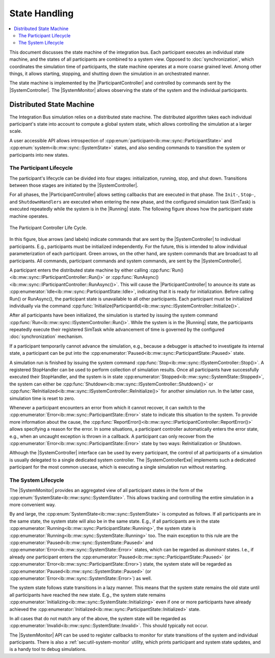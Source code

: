 State Handling
==================
.. macros for internal use
.. |ComAdapter| replace:: :doc:`ComAdapter<../api/comadapter>`
.. |Middleware| replace:: :doc:`Middleware<../configuration/middleware-configuration>`
.. |Participant| replace:: :doc:`Participant<../api/participantcontroller>`
.. |ParticipantController| replace:: :doc:`Participant Controller<../api/participantcontroller>`
.. |SystemController| replace:: :cpp:class:`SystemController<ib::mw::sync::ISystemController>`
.. |SystemMonitor| replace:: :cpp:class:`SystemMonitor<ib::mw::sync::ISystemMonitor>`
.. |SystemControllerExe| replace:: :ref:`VIB SystemController Utility<sec:util-registry>`
.. |Running| replace:: :cpp:enumerator:`Running<ib::mw::sync::SystemState::Running>`


.. contents::
    :local:
    :depth: 2

This document discusses the state machine of the integration bus. Each
participant executes an individual state machine, and the states of all
participants are combined to a system view. Opposed to :doc:`synchronization`,
which coordinates the simulation time of participants, the state machine
operates at a more coarse grained level. Among other things, it allows starting,
stopping, and shutting down the simulation in an orchestrated manner.

The state machine is implemented by the |ParticipantController| and controlled
by commands sent by the |SystemController|. The |SystemMonitor| allows observing
the state of the system and the individual participants.


Distributed State Machine
-------------------------

The Integration Bus simulation relies on a distributed state machine.  The
distributed algorithm takes each individual participant's state into account to
compute a global system state, which allows controlling the simulation at a
larger scale.

A user accessible API allows introspection of
:cpp:enum:`participant<ib::mw::sync::ParticipantState>` and
:cpp:enum:`system<ib::mw::sync::SystemState>` states, and also sending
commands to transition the system or participants into new states.


.. _sec:sim-participant-lifecycle:

The Participant Lifecycle
~~~~~~~~~~~~~~~~~~~~~~~~~~~

The participant's lifecycle can be divided into four stages: initialization,
running, stop, and shut down. Transitions between those stages are initiated by
the |SystemController|.

For all phases, the |ParticipantController| allows setting callbacks that are
executed in that phase. The ``Init-``, ``Stop-``, and ``ShutdownHandlers`` are
executed when entering the new phase, and the configured simulation task
(SimTask) is executed repeatedly while the system is in the |Running|
state. The following figure shows how the participant state machine operates.

.. _fig-participant-states:

.. figure:: ../_static/ParticipantStateMachine.png
   :alt: The participant controller life cycle
   :align: center
   :width: 80%
   
   The Participant Controller Life Cycle.

In this figure, blue arrows (and labels) indicate commands that are sent by the
|SystemController| to individual participants. E.g., participants must be
initialized independently. For the future, this is intended to allow individual
parameterization of each participant. Green arrows, on the other hand, are
system commands that are broadcast to all participants. All commands,
participant commands and system commands, are sent by the |SystemController|.

A participant enters the distributed state machine by either calling
:cpp:func:`Run()<ib::mw::sync::IParticipantController::Run()>` or
:cpp:func:`RunAsync()<ib::mw::sync::IParticipantController::RunAsync()>`. This
will cause the |ParticipantController| to anounce its state as
:cpp:enumerator:`Idle<ib::mw::sync::ParticipantState::Idle>`,
indicating that it is ready for initialization. Before calling Run() or
RunAsync(), the participant state is unavailable to all other participants. Each
participant must be initialized individually via the command
:cpp:func:`Initialize(ParticipantId)<ib::mw::sync::ISystemController::Initialize()>`.

After all participants have been initialized, the simulation is started by
issuing the system command
:cpp:func:`Run<ib::mw::sync::ISystemController::Run()>`.  While the system is in
the |Running| state, the participants repeatedly execute their registered
SimTask while advancement of time is governed by the configured
:doc:`synchronization` mechanism.

If a participant temporarily cannot advance the simulation, e.g., because a
debugger is attached to investigate its internal state, a participant can be put
into the :cpp:enumerator:`Paused<ib::mw::sync::ParticipantState::Paused>`
state.

A simulation run is finished by issuing the system command
:cpp:func:`Stop<ib::mw::sync::ISystemController::Stop()>`. A registered
StopHandler can be used to perform collection of simulation results. Once all
participants have successfully executed their StopHandler, and the system is in
state :cpp:enumerator:`Stopped<ib::mw::sync::SystemState::Stopped>`, the system
can either be :cpp:func:`Shutdown<ib::mw::sync::ISystemController::Shutdown()>`
or :cpp:func:`ReInitialized<ib::mw::sync::ISystemController::ReInitialize()>`
for another simulation run. In the latter case, simulation time is reset to
zero.

Whenever a participant encounters an error from which it cannot recover, it can
switch to the :cpp:enumerator:`Error<ib::mw::sync::ParticipantState::Error>` state to indicate
this situation to the system. To provide more information about the cause, the
:cpp:func:`ReportError()<ib::mw::sync::IParticipantController::ReportError()>` allows
specifying a reason for the error. In some situations, a participant controller
automatically enters the error state, e.g., when an uncaught exception is thrown
in a callback. A participant can only recover from the
:cpp:enumerator:`Error<ib::mw::sync::ParticipantState::Error>` state by two ways: ReInitialization or Shutdown.

Although the |SystemController| interface can be used by every participant, the
control of all participants of a simulation is usually delegated to a single
dedicated system controller. The |SystemControllerExe| implements such a
dedicated participant for the most common usecase, which is executing a single
simulation run without restarting.


.. _sec:sim-system-lifecycle:

The System Lifecycle
~~~~~~~~~~~~~~~~~~~~

The |SystemMonitor| provides an aggregated view of all participant states in the
form of the :cpp:enum:`SystemState<ib::mw::sync::SystemState>`. This
allows tracking and controlling the entire simulation in a more convenient way.

By and large, the :cpp:enum:`SystemState<ib::mw::sync::SystemState>` is
computed as follows. If all participants are in the same state, the system state
will also be in the same state. E.g., if all participants are in the state
:cpp:enumerator:`Running<ib::mw::sync::ParticipantState::Running>`, the system
state is :cpp:enumerator:`Running<ib::mw::sync::SystemState::Running>` too. The
main exception to this rule are the
:cpp:enumerator:`Paused<ib::mw::sync::SystemState::Paused>` and
:cpp:enumerator:`Error<ib::mw::sync::SystemState::Error>` states, which can be
regarded as *dominant* states. I.e., if already *one* participant enters the
:cpp:enumerator:`Paused<ib::mw::sync::ParticipantState::Paused>` (or
:cpp:enumerator:`Error<ib::mw::sync::ParticipantState::Error>`) state, the
system state will be regarded as
:cpp:enumerator:`Paused<ib::mw::sync::SystemState::Paused>` (or
:cpp:enumerator:`Error<ib::mw::sync::SystemState::Error>`) as well.

The system state follows state transitions in a lazy manner. This means that the
system state remains the old state until all participants have reached the new
state. E.g., the system state remains
:cpp:enumerator:`Initializing<ib::mw::sync::SystemState::Initializing>` even if one
or more participants have already achieved the
:cpp:enumerator:`Initialized<ib::mw::sync::ParticipantState::Initialized>` state.

In all cases that do not match any of the above, the system state will be
regarded as :cpp:enumerator:`Invalid<ib::mw::sync::SystemState::Invalid>`. This
should typically not occur.
    
The |SystemMonitor| API can be used to register callbacks to monitor for state
transitions of the system and individual participants.
There is also a :ref:`sec:util-system-monitor` utility, which prints participant
and system state updates, and is a handy tool to debug simulations.
